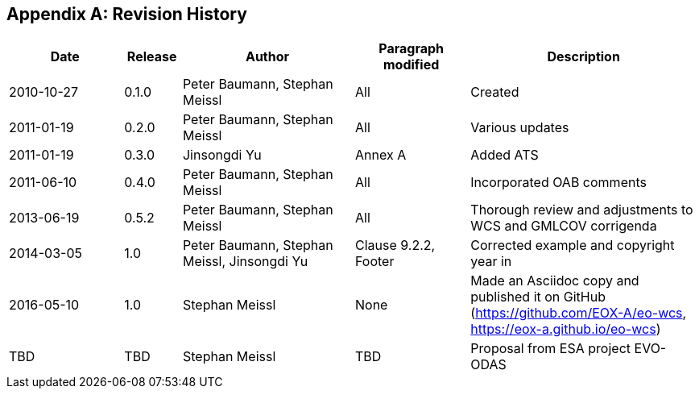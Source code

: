 [appendix,reftext='Annex C']
== Revision History

[#revision_history,reftext='{table-caption} {counter:table-num}']
[cols="2,1,3,2,4",options="header"]
|===============================================================================
|Date       |Release |Author                    |Paragraph modified |Description
|2010-10-27 |0.1.0   |Peter Baumann, Stephan Meissl |All     |Created
|2011-01-19 |0.2.0   |Peter Baumann, Stephan Meissl |All     |Various updates
|2011-01-19 |0.3.0   |Jinsongdi Yu                  |Annex A |Added ATS
|2011-06-10 |0.4.0   |Peter Baumann, Stephan Meissl |All     |Incorporated OAB
comments
|2013-06-19 |0.5.2   |Peter Baumann, Stephan Meissl |All     |Thorough review
and adjustments to WCS and GMLCOV corrigenda
|2014-03-05 |1.0     |Peter Baumann, Stephan Meissl, Jinsongdi Yu |Clause 9.2.2,
Footer |Corrected example and copyright year in
|2016-05-10 |1.0     |Stephan Meissl                |None    |Made an Asciidoc
copy and published it on GitHub (https://github.com/EOX-A/eo-wcs,
https://eox-a.github.io/eo-wcs)
|TBD        |TBD     |Stephan Meissl                |TBD     |Proposal from ESA
project EVO-ODAS
|===============================================================================
